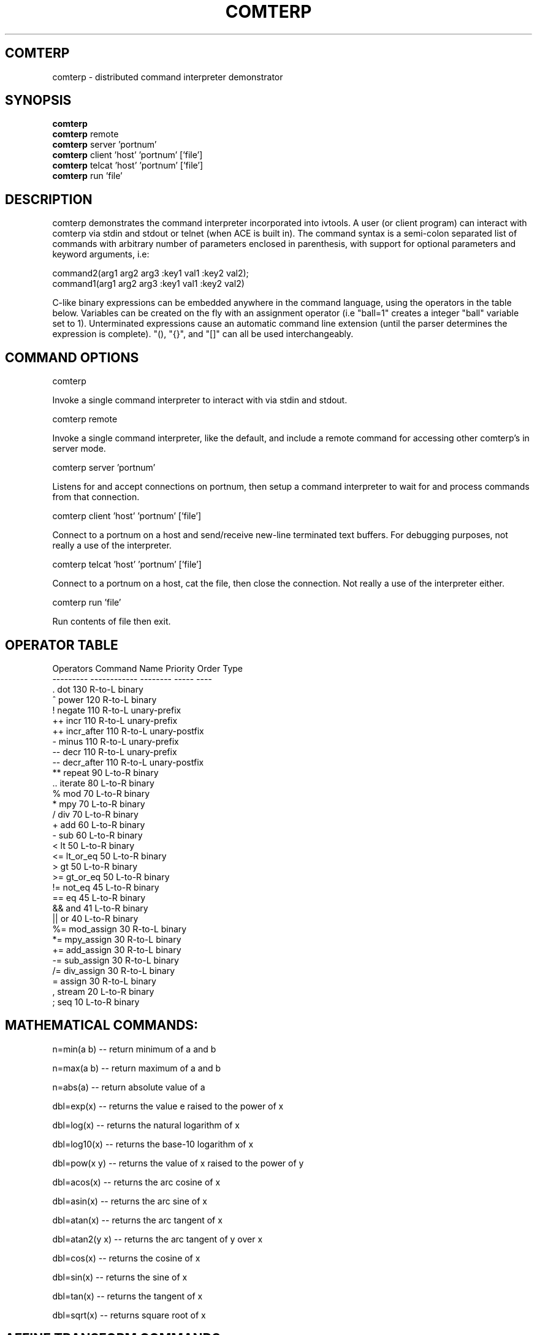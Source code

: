 .TH COMTERP 1 
.SH COMTERP
comterp \- distributed command interpreter demonstrator
.SH SYNOPSIS
.B comterp
.br
.B comterp 
remote
.br
.B comterp 
server 'portnum'
.br
.B comterp 
client 'host' 'portnum' ['file']
.br
.B comterp 
telcat 'host' 'portnum' ['file']
.br
.B comterp 
run 'file'  
.br
.SH DESCRIPTION
comterp demonstrates the command interpreter incorporated into
ivtools. A user (or client program) can interact with comterp via
stdin and stdout or telnet (when ACE is built in).  The command syntax
is a semi-colon separated list of commands with arbitrary number of
parameters enclosed in parenthesis, with support for optional
parameters and keyword arguments, i.e:

       command2(arg1 arg2 arg3 :key1 val1 :key2 val2);
       command1(arg1 arg2 arg3 :key1 val1 :key2 val2)

C-like binary expressions can be embedded anywhere in the command
language, using the operators in the table below.  Variables can be
created on the fly with an assignment operator (i.e "ball=1" creates a
integer "ball" variable set to 1).  Unterminated expressions cause an
automatic command line extension (until the parser determines the
expression is complete).  "(), "{}", and "[]" can all be used
interchangeably.

.SH COMMAND OPTIONS

comterp

Invoke a single command interpreter to interact with via stdin and
stdout.

comterp remote

Invoke a single command interpreter, like the default, and include a
remote command for accessing other comterp's in server mode.


comterp server 'portnum'

Listens for and accept connections on portnum, then setup a command
interpreter to wait for and process commands from that connection.

comterp client 'host' 'portnum' ['file']

Connect to a portnum on a host and send/receive new-line terminated
text buffers.  For debugging purposes, not really a use of the
interpreter.

comterp telcat 'host' 'portnum' ['file']

Connect to a portnum on a host, cat the file, then close the
connection.  Not really a use of the interpreter either.

comterp run 'file'

Run contents of file then exit.


.SH OPERATOR TABLE
.nf
    Operators  Command Name   Priority    Order       Type
    ---------  ------------   --------    -----       ----
    .          dot            130         R-to-L      binary
    ^          power          120         R-to-L      binary
    !          negate         110         R-to-L      unary-prefix
    ++         incr           110         R-to-L      unary-prefix
    ++         incr_after     110         R-to-L      unary-postfix
    -          minus          110         R-to-L      unary-prefix
    --         decr           110         R-to-L      unary-prefix
    --         decr_after     110         R-to-L      unary-postfix
    **         repeat         90          L-to-R      binary
    ..         iterate        80          L-to-R      binary
    %          mod            70          L-to-R      binary
    *          mpy            70          L-to-R      binary
    /          div            70          L-to-R      binary
    +          add            60          L-to-R      binary
    -          sub            60          L-to-R      binary
    <          lt             50          L-to-R      binary
    <=         lt_or_eq       50          L-to-R      binary
    >          gt             50          L-to-R      binary
    >=         gt_or_eq       50          L-to-R      binary
    !=         not_eq         45          L-to-R      binary
    ==         eq             45          L-to-R      binary
    &&         and            41          L-to-R      binary
    ||         or             40          L-to-R      binary
    %=         mod_assign     30          R-to-L      binary
    *=         mpy_assign     30          R-to-L      binary
    +=         add_assign     30          R-to-L      binary
    -=         sub_assign     30          R-to-L      binary
    /=         div_assign     30          R-to-L      binary
    =          assign         30          R-to-L      binary
    ,          stream         20          L-to-R      binary
    ;          seq            10          L-to-R      binary
.fi

.SH MATHEMATICAL COMMANDS:

 n=min(a b) -- return minimum of a and b

 n=max(a b) -- return maximum of a and b

 n=abs(a) -- return absolute value of a

 dbl=exp(x) -- returns the value e raised to the power of x

 dbl=log(x) -- returns the natural logarithm of x

 dbl=log10(x) -- returns the base-10 logarithm of x

 dbl=pow(x y) -- returns the value of x raised to the power of y

 dbl=acos(x) -- returns the arc cosine of x

 dbl=asin(x) -- returns the arc sine of x

 dbl=atan(x) -- returns the arc tangent of x

 dbl=atan2(y x) -- returns the arc tangent of y over x

 dbl=cos(x) -- returns the cosine of x

 dbl=sin(x) -- returns the sine of x

 dbl=tan(x) -- returns the tangent of x

 dbl=sqrt(x) -- returns square root of x

.SH AFFINE TRANSFORM COMMANDS:

 point=xform(x,y a00,a01,a10,a11,a20,a21) -- affine transform of x,y coordinates

 affine=invert(a00,a01,a10,a11,a20,a21) -- invert affine transform

.SH STATISTICAL/RANDOM COMMANDS: 

 sum(val1[,val2[,...,valn]]) -- return sum of values

 mean(val1[,val2[,...,valn]]) -- return mean of values

 var(val1[,val2[,...,valn]]) -- return variance of values

 stddev(val1[,val2[,...,valn]]) -- return standard deviation of values

 rand([minval,maxval]) -- return random number between 0 and 1 or minval,maxval

 srand(seedval) -- seed random number generator

.SH LIST COMMANDS:

 val=at(list n) -- return nth item in a list

 num=size(list) -- return size of a list

.SH CONTROL COMMANDS (using post evaluation):

 val=cond(testexpr trueexpr falseexpr) -- evaluate testexpr, and if true, evaluate and return trueexpr, otherwise evaluate and return falseexpr

 val=if(testexpr :then expr :else expr) -- evaluate testexpr and execute the :then expression if true, the :else expression if false.

 val=for(initexpr whileexpr [nextexpr] :body expr) -- for loop

 val=while([testexpr] :until :body expr ) -- while loop

.SH OTHER COMMANDS

 help(cmdname [cmdname ...]) -- help for commands

[str]=print(fmtstr val :string) -- print value with format string

 symid(symbol [symbol...]) -- return id associated with symbol

 symval(symid [symid...]) -- return symbol associated with id

 postfix(arg1 [arg2 [arg3 ... [argn]]]) -- echo unevaluated postfix arguments (with [narg|nkey] after defined commands, {narg|nkey} after undefined commands, (narg) after keys)

 arr=posteval(arg1 [arg2 [arg3 ... [argn]]]) -- post-evaluate every fixed argument (until nil) and return array
				 

 quit() -- quit the interpreter

 exit() -- exit entire application

 val=run(filename) -- run commands from file

 val=remote(hoststr portnum cmdstr :nowait) -- remotely evaluate command string then locally evaluate result string

 val=shell(cmdstr) -- evaluate command in shell

 nil([...]) -- accept any arguments and return nil

 c=char(num) -- convert any numeric to a char

 s=short(num) -- convert any numeric to a short

 i=int(num) -- convert any numeric to an int

 l=long(num) -- convert any numeric to a long

 f=float(num) -- convert any numeric to a float

 d=double(num) -- convert any numeric to a double

.SH ONLY IN SERVER MODE

str=timeexpr(comstr :sec n) -- command string to execute at intervals

.SH SEE ALSO  
	comdraw

.SH WEB PAGES
	 http://www.vectaport.com/ivtools/comterp.html

